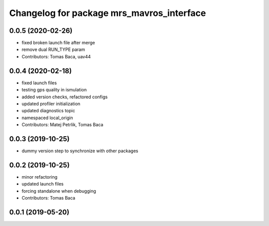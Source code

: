 ^^^^^^^^^^^^^^^^^^^^^^^^^^^^^^^^^^^^^^^^^^
Changelog for package mrs_mavros_interface
^^^^^^^^^^^^^^^^^^^^^^^^^^^^^^^^^^^^^^^^^^

0.0.5 (2020-02-26)
------------------
* fixed broken launch file after merge
* remove dual RUN_TYPE param
* Contributors: Tomas Baca, uav44

0.0.4 (2020-02-18)
------------------
* fixed launch files
* testing gps quality in ismulation
* added version checks, refactored configs
* updated profiler initialization
* updated diagnostics topic
* namespaced local_origin
* Contributors: Matej Petrlik, Tomas Baca

0.0.3 (2019-10-25)
------------------

* dummy version step to synchronize with other packages

0.0.2 (2019-10-25)
------------------
* minor refactoring
* updated launch files
* forcing standalone when debugging
* Contributors: Tomas Baca

0.0.1 (2019-05-20)
------------------
